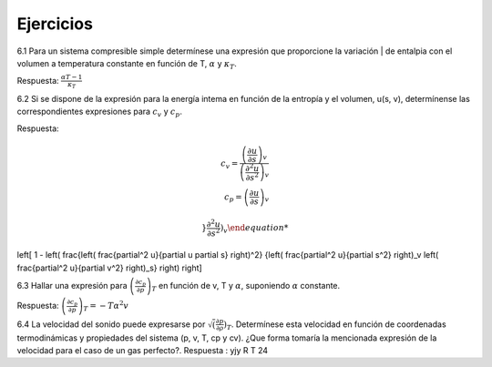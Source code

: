 Ejercicios
==========

6.1	Para un sistema compresible simple determínese una expresión que proporcione la variación | de entalpia con el volumen a temperatura constante en función de T, :math:`\alpha` y :math:`\kappa_T`.

Respuesta: :math:`\frac{\alpha T -1}{\kappa_T}`


6.2	Si se dispone de la expresión para la energía intema en función de la entropía y el volumen, u(s, v), determínense las correspondientes expresiones para :math:`c_v` y :math:`c_p`.

Respuesta:

.. math::

   c_v = \frac{ \left( \frac{\partial u}{\partial s}\right)_v }{ \left( \frac{\partial^2 u}{\partial s^2}\right)_v } \\
   c_p = \left( \frac{\partial u}{\partial s} \right)_v

 
 }{\frac{\partial^2 u}{\partial s^2} \right)_v



\left[ 1 - \left( \frac{\left( \frac{\partial^2 u}{\partial u \partial s} \right)^2}
{\left( \frac{\partial^2 u}{\partial s^2} \right)_v \left( \frac{\partial^2 u}{\partial v^2} \right)_s} \right) \right]




6.3	Hallar una expresión para :math:`\left( \frac{\partial c_p}{\partial p} \right)_T` en función de v, T y :math:`\alpha`, suponiendo :math:`\alpha` constante. 

Respuesta: :math:`\left( \frac{\partial c_p}{\partial p} \right)_T = -T \alpha^2 v`

6.4	La velocidad del sonido puede expresarse por :math:`\sqrt\left( \frac{\partial p}{\partial \rho} \right)_T`. Determínese esta velocidad en
función de coordenadas termodinámicas y propiedades del sistema (p, v, T, cp y cv). ¿Que forma tomaría la mencionada expresión de la velocidad para el caso de un gas perfecto?.
Respuesta : yjy R T
24
